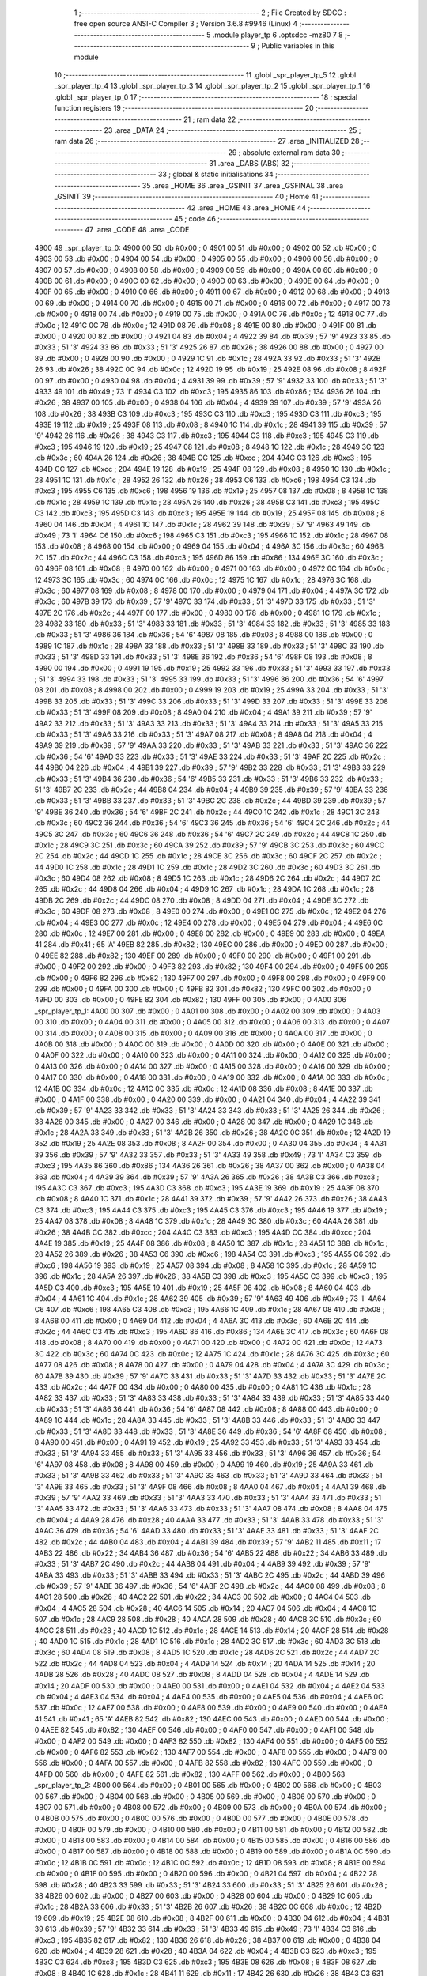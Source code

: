                               1 ;--------------------------------------------------------
                              2 ; File Created by SDCC : free open source ANSI-C Compiler
                              3 ; Version 3.6.8 #9946 (Linux)
                              4 ;--------------------------------------------------------
                              5 	.module player_tp
                              6 	.optsdcc -mz80
                              7 	
                              8 ;--------------------------------------------------------
                              9 ; Public variables in this module
                             10 ;--------------------------------------------------------
                             11 	.globl _spr_player_tp_5
                             12 	.globl _spr_player_tp_4
                             13 	.globl _spr_player_tp_3
                             14 	.globl _spr_player_tp_2
                             15 	.globl _spr_player_tp_1
                             16 	.globl _spr_player_tp_0
                             17 ;--------------------------------------------------------
                             18 ; special function registers
                             19 ;--------------------------------------------------------
                             20 ;--------------------------------------------------------
                             21 ; ram data
                             22 ;--------------------------------------------------------
                             23 	.area _DATA
                             24 ;--------------------------------------------------------
                             25 ; ram data
                             26 ;--------------------------------------------------------
                             27 	.area _INITIALIZED
                             28 ;--------------------------------------------------------
                             29 ; absolute external ram data
                             30 ;--------------------------------------------------------
                             31 	.area _DABS (ABS)
                             32 ;--------------------------------------------------------
                             33 ; global & static initialisations
                             34 ;--------------------------------------------------------
                             35 	.area _HOME
                             36 	.area _GSINIT
                             37 	.area _GSFINAL
                             38 	.area _GSINIT
                             39 ;--------------------------------------------------------
                             40 ; Home
                             41 ;--------------------------------------------------------
                             42 	.area _HOME
                             43 	.area _HOME
                             44 ;--------------------------------------------------------
                             45 ; code
                             46 ;--------------------------------------------------------
                             47 	.area _CODE
                             48 	.area _CODE
   4900                      49 _spr_player_tp_0:
   4900 00                   50 	.db #0x00	; 0
   4901 00                   51 	.db #0x00	; 0
   4902 00                   52 	.db #0x00	; 0
   4903 00                   53 	.db #0x00	; 0
   4904 00                   54 	.db #0x00	; 0
   4905 00                   55 	.db #0x00	; 0
   4906 00                   56 	.db #0x00	; 0
   4907 00                   57 	.db #0x00	; 0
   4908 00                   58 	.db #0x00	; 0
   4909 00                   59 	.db #0x00	; 0
   490A 00                   60 	.db #0x00	; 0
   490B 00                   61 	.db #0x00	; 0
   490C 00                   62 	.db #0x00	; 0
   490D 00                   63 	.db #0x00	; 0
   490E 00                   64 	.db #0x00	; 0
   490F 00                   65 	.db #0x00	; 0
   4910 00                   66 	.db #0x00	; 0
   4911 00                   67 	.db #0x00	; 0
   4912 00                   68 	.db #0x00	; 0
   4913 00                   69 	.db #0x00	; 0
   4914 00                   70 	.db #0x00	; 0
   4915 00                   71 	.db #0x00	; 0
   4916 00                   72 	.db #0x00	; 0
   4917 00                   73 	.db #0x00	; 0
   4918 00                   74 	.db #0x00	; 0
   4919 00                   75 	.db #0x00	; 0
   491A 0C                   76 	.db #0x0c	; 12
   491B 0C                   77 	.db #0x0c	; 12
   491C 0C                   78 	.db #0x0c	; 12
   491D 08                   79 	.db #0x08	; 8
   491E 00                   80 	.db #0x00	; 0
   491F 00                   81 	.db #0x00	; 0
   4920 00                   82 	.db #0x00	; 0
   4921 04                   83 	.db #0x04	; 4
   4922 39                   84 	.db #0x39	; 57	'9'
   4923 33                   85 	.db #0x33	; 51	'3'
   4924 33                   86 	.db #0x33	; 51	'3'
   4925 26                   87 	.db #0x26	; 38
   4926 00                   88 	.db #0x00	; 0
   4927 00                   89 	.db #0x00	; 0
   4928 00                   90 	.db #0x00	; 0
   4929 1C                   91 	.db #0x1c	; 28
   492A 33                   92 	.db #0x33	; 51	'3'
   492B 26                   93 	.db #0x26	; 38
   492C 0C                   94 	.db #0x0c	; 12
   492D 19                   95 	.db #0x19	; 25
   492E 08                   96 	.db #0x08	; 8
   492F 00                   97 	.db #0x00	; 0
   4930 04                   98 	.db #0x04	; 4
   4931 39                   99 	.db #0x39	; 57	'9'
   4932 33                  100 	.db #0x33	; 51	'3'
   4933 49                  101 	.db #0x49	; 73	'I'
   4934 C3                  102 	.db #0xc3	; 195
   4935 86                  103 	.db #0x86	; 134
   4936 26                  104 	.db #0x26	; 38
   4937 00                  105 	.db #0x00	; 0
   4938 04                  106 	.db #0x04	; 4
   4939 39                  107 	.db #0x39	; 57	'9'
   493A 26                  108 	.db #0x26	; 38
   493B C3                  109 	.db #0xc3	; 195
   493C C3                  110 	.db #0xc3	; 195
   493D C3                  111 	.db #0xc3	; 195
   493E 19                  112 	.db #0x19	; 25
   493F 08                  113 	.db #0x08	; 8
   4940 1C                  114 	.db #0x1c	; 28
   4941 39                  115 	.db #0x39	; 57	'9'
   4942 26                  116 	.db #0x26	; 38
   4943 C3                  117 	.db #0xc3	; 195
   4944 C3                  118 	.db #0xc3	; 195
   4945 C3                  119 	.db #0xc3	; 195
   4946 19                  120 	.db #0x19	; 25
   4947 08                  121 	.db #0x08	; 8
   4948 1C                  122 	.db #0x1c	; 28
   4949 3C                  123 	.db #0x3c	; 60
   494A 26                  124 	.db #0x26	; 38
   494B CC                  125 	.db #0xcc	; 204
   494C C3                  126 	.db #0xc3	; 195
   494D CC                  127 	.db #0xcc	; 204
   494E 19                  128 	.db #0x19	; 25
   494F 08                  129 	.db #0x08	; 8
   4950 1C                  130 	.db #0x1c	; 28
   4951 1C                  131 	.db #0x1c	; 28
   4952 26                  132 	.db #0x26	; 38
   4953 C6                  133 	.db #0xc6	; 198
   4954 C3                  134 	.db #0xc3	; 195
   4955 C6                  135 	.db #0xc6	; 198
   4956 19                  136 	.db #0x19	; 25
   4957 08                  137 	.db #0x08	; 8
   4958 1C                  138 	.db #0x1c	; 28
   4959 1C                  139 	.db #0x1c	; 28
   495A 26                  140 	.db #0x26	; 38
   495B C3                  141 	.db #0xc3	; 195
   495C C3                  142 	.db #0xc3	; 195
   495D C3                  143 	.db #0xc3	; 195
   495E 19                  144 	.db #0x19	; 25
   495F 08                  145 	.db #0x08	; 8
   4960 04                  146 	.db #0x04	; 4
   4961 1C                  147 	.db #0x1c	; 28
   4962 39                  148 	.db #0x39	; 57	'9'
   4963 49                  149 	.db #0x49	; 73	'I'
   4964 C6                  150 	.db #0xc6	; 198
   4965 C3                  151 	.db #0xc3	; 195
   4966 1C                  152 	.db #0x1c	; 28
   4967 08                  153 	.db #0x08	; 8
   4968 00                  154 	.db #0x00	; 0
   4969 04                  155 	.db #0x04	; 4
   496A 3C                  156 	.db #0x3c	; 60
   496B 2C                  157 	.db #0x2c	; 44
   496C C3                  158 	.db #0xc3	; 195
   496D 86                  159 	.db #0x86	; 134
   496E 3C                  160 	.db #0x3c	; 60
   496F 08                  161 	.db #0x08	; 8
   4970 00                  162 	.db #0x00	; 0
   4971 00                  163 	.db #0x00	; 0
   4972 0C                  164 	.db #0x0c	; 12
   4973 3C                  165 	.db #0x3c	; 60
   4974 0C                  166 	.db #0x0c	; 12
   4975 1C                  167 	.db #0x1c	; 28
   4976 3C                  168 	.db #0x3c	; 60
   4977 08                  169 	.db #0x08	; 8
   4978 00                  170 	.db #0x00	; 0
   4979 04                  171 	.db #0x04	; 4
   497A 3C                  172 	.db #0x3c	; 60
   497B 39                  173 	.db #0x39	; 57	'9'
   497C 33                  174 	.db #0x33	; 51	'3'
   497D 33                  175 	.db #0x33	; 51	'3'
   497E 2C                  176 	.db #0x2c	; 44
   497F 00                  177 	.db #0x00	; 0
   4980 00                  178 	.db #0x00	; 0
   4981 1C                  179 	.db #0x1c	; 28
   4982 33                  180 	.db #0x33	; 51	'3'
   4983 33                  181 	.db #0x33	; 51	'3'
   4984 33                  182 	.db #0x33	; 51	'3'
   4985 33                  183 	.db #0x33	; 51	'3'
   4986 36                  184 	.db #0x36	; 54	'6'
   4987 08                  185 	.db #0x08	; 8
   4988 00                  186 	.db #0x00	; 0
   4989 1C                  187 	.db #0x1c	; 28
   498A 33                  188 	.db #0x33	; 51	'3'
   498B 33                  189 	.db #0x33	; 51	'3'
   498C 33                  190 	.db #0x33	; 51	'3'
   498D 33                  191 	.db #0x33	; 51	'3'
   498E 36                  192 	.db #0x36	; 54	'6'
   498F 08                  193 	.db #0x08	; 8
   4990 00                  194 	.db #0x00	; 0
   4991 19                  195 	.db #0x19	; 25
   4992 33                  196 	.db #0x33	; 51	'3'
   4993 33                  197 	.db #0x33	; 51	'3'
   4994 33                  198 	.db #0x33	; 51	'3'
   4995 33                  199 	.db #0x33	; 51	'3'
   4996 36                  200 	.db #0x36	; 54	'6'
   4997 08                  201 	.db #0x08	; 8
   4998 00                  202 	.db #0x00	; 0
   4999 19                  203 	.db #0x19	; 25
   499A 33                  204 	.db #0x33	; 51	'3'
   499B 33                  205 	.db #0x33	; 51	'3'
   499C 33                  206 	.db #0x33	; 51	'3'
   499D 33                  207 	.db #0x33	; 51	'3'
   499E 33                  208 	.db #0x33	; 51	'3'
   499F 08                  209 	.db #0x08	; 8
   49A0 04                  210 	.db #0x04	; 4
   49A1 39                  211 	.db #0x39	; 57	'9'
   49A2 33                  212 	.db #0x33	; 51	'3'
   49A3 33                  213 	.db #0x33	; 51	'3'
   49A4 33                  214 	.db #0x33	; 51	'3'
   49A5 33                  215 	.db #0x33	; 51	'3'
   49A6 33                  216 	.db #0x33	; 51	'3'
   49A7 08                  217 	.db #0x08	; 8
   49A8 04                  218 	.db #0x04	; 4
   49A9 39                  219 	.db #0x39	; 57	'9'
   49AA 33                  220 	.db #0x33	; 51	'3'
   49AB 33                  221 	.db #0x33	; 51	'3'
   49AC 36                  222 	.db #0x36	; 54	'6'
   49AD 33                  223 	.db #0x33	; 51	'3'
   49AE 33                  224 	.db #0x33	; 51	'3'
   49AF 2C                  225 	.db #0x2c	; 44
   49B0 04                  226 	.db #0x04	; 4
   49B1 39                  227 	.db #0x39	; 57	'9'
   49B2 33                  228 	.db #0x33	; 51	'3'
   49B3 33                  229 	.db #0x33	; 51	'3'
   49B4 36                  230 	.db #0x36	; 54	'6'
   49B5 33                  231 	.db #0x33	; 51	'3'
   49B6 33                  232 	.db #0x33	; 51	'3'
   49B7 2C                  233 	.db #0x2c	; 44
   49B8 04                  234 	.db #0x04	; 4
   49B9 39                  235 	.db #0x39	; 57	'9'
   49BA 33                  236 	.db #0x33	; 51	'3'
   49BB 33                  237 	.db #0x33	; 51	'3'
   49BC 2C                  238 	.db #0x2c	; 44
   49BD 39                  239 	.db #0x39	; 57	'9'
   49BE 36                  240 	.db #0x36	; 54	'6'
   49BF 2C                  241 	.db #0x2c	; 44
   49C0 1C                  242 	.db #0x1c	; 28
   49C1 3C                  243 	.db #0x3c	; 60
   49C2 36                  244 	.db #0x36	; 54	'6'
   49C3 36                  245 	.db #0x36	; 54	'6'
   49C4 2C                  246 	.db #0x2c	; 44
   49C5 3C                  247 	.db #0x3c	; 60
   49C6 36                  248 	.db #0x36	; 54	'6'
   49C7 2C                  249 	.db #0x2c	; 44
   49C8 1C                  250 	.db #0x1c	; 28
   49C9 3C                  251 	.db #0x3c	; 60
   49CA 39                  252 	.db #0x39	; 57	'9'
   49CB 3C                  253 	.db #0x3c	; 60
   49CC 2C                  254 	.db #0x2c	; 44
   49CD 1C                  255 	.db #0x1c	; 28
   49CE 3C                  256 	.db #0x3c	; 60
   49CF 2C                  257 	.db #0x2c	; 44
   49D0 1C                  258 	.db #0x1c	; 28
   49D1 1C                  259 	.db #0x1c	; 28
   49D2 3C                  260 	.db #0x3c	; 60
   49D3 3C                  261 	.db #0x3c	; 60
   49D4 08                  262 	.db #0x08	; 8
   49D5 1C                  263 	.db #0x1c	; 28
   49D6 2C                  264 	.db #0x2c	; 44
   49D7 2C                  265 	.db #0x2c	; 44
   49D8 04                  266 	.db #0x04	; 4
   49D9 1C                  267 	.db #0x1c	; 28
   49DA 1C                  268 	.db #0x1c	; 28
   49DB 2C                  269 	.db #0x2c	; 44
   49DC 08                  270 	.db #0x08	; 8
   49DD 04                  271 	.db #0x04	; 4
   49DE 3C                  272 	.db #0x3c	; 60
   49DF 08                  273 	.db #0x08	; 8
   49E0 00                  274 	.db #0x00	; 0
   49E1 0C                  275 	.db #0x0c	; 12
   49E2 04                  276 	.db #0x04	; 4
   49E3 0C                  277 	.db #0x0c	; 12
   49E4 00                  278 	.db #0x00	; 0
   49E5 04                  279 	.db #0x04	; 4
   49E6 0C                  280 	.db #0x0c	; 12
   49E7 00                  281 	.db #0x00	; 0
   49E8 00                  282 	.db #0x00	; 0
   49E9 00                  283 	.db #0x00	; 0
   49EA 41                  284 	.db #0x41	; 65	'A'
   49EB 82                  285 	.db #0x82	; 130
   49EC 00                  286 	.db #0x00	; 0
   49ED 00                  287 	.db #0x00	; 0
   49EE 82                  288 	.db #0x82	; 130
   49EF 00                  289 	.db #0x00	; 0
   49F0 00                  290 	.db #0x00	; 0
   49F1 00                  291 	.db #0x00	; 0
   49F2 00                  292 	.db #0x00	; 0
   49F3 82                  293 	.db #0x82	; 130
   49F4 00                  294 	.db #0x00	; 0
   49F5 00                  295 	.db #0x00	; 0
   49F6 82                  296 	.db #0x82	; 130
   49F7 00                  297 	.db #0x00	; 0
   49F8 00                  298 	.db #0x00	; 0
   49F9 00                  299 	.db #0x00	; 0
   49FA 00                  300 	.db #0x00	; 0
   49FB 82                  301 	.db #0x82	; 130
   49FC 00                  302 	.db #0x00	; 0
   49FD 00                  303 	.db #0x00	; 0
   49FE 82                  304 	.db #0x82	; 130
   49FF 00                  305 	.db #0x00	; 0
   4A00                     306 _spr_player_tp_1:
   4A00 00                  307 	.db #0x00	; 0
   4A01 00                  308 	.db #0x00	; 0
   4A02 00                  309 	.db #0x00	; 0
   4A03 00                  310 	.db #0x00	; 0
   4A04 00                  311 	.db #0x00	; 0
   4A05 00                  312 	.db #0x00	; 0
   4A06 00                  313 	.db #0x00	; 0
   4A07 00                  314 	.db #0x00	; 0
   4A08 00                  315 	.db #0x00	; 0
   4A09 00                  316 	.db #0x00	; 0
   4A0A 00                  317 	.db #0x00	; 0
   4A0B 00                  318 	.db #0x00	; 0
   4A0C 00                  319 	.db #0x00	; 0
   4A0D 00                  320 	.db #0x00	; 0
   4A0E 00                  321 	.db #0x00	; 0
   4A0F 00                  322 	.db #0x00	; 0
   4A10 00                  323 	.db #0x00	; 0
   4A11 00                  324 	.db #0x00	; 0
   4A12 00                  325 	.db #0x00	; 0
   4A13 00                  326 	.db #0x00	; 0
   4A14 00                  327 	.db #0x00	; 0
   4A15 00                  328 	.db #0x00	; 0
   4A16 00                  329 	.db #0x00	; 0
   4A17 00                  330 	.db #0x00	; 0
   4A18 00                  331 	.db #0x00	; 0
   4A19 00                  332 	.db #0x00	; 0
   4A1A 0C                  333 	.db #0x0c	; 12
   4A1B 0C                  334 	.db #0x0c	; 12
   4A1C 0C                  335 	.db #0x0c	; 12
   4A1D 08                  336 	.db #0x08	; 8
   4A1E 00                  337 	.db #0x00	; 0
   4A1F 00                  338 	.db #0x00	; 0
   4A20 00                  339 	.db #0x00	; 0
   4A21 04                  340 	.db #0x04	; 4
   4A22 39                  341 	.db #0x39	; 57	'9'
   4A23 33                  342 	.db #0x33	; 51	'3'
   4A24 33                  343 	.db #0x33	; 51	'3'
   4A25 26                  344 	.db #0x26	; 38
   4A26 00                  345 	.db #0x00	; 0
   4A27 00                  346 	.db #0x00	; 0
   4A28 00                  347 	.db #0x00	; 0
   4A29 1C                  348 	.db #0x1c	; 28
   4A2A 33                  349 	.db #0x33	; 51	'3'
   4A2B 26                  350 	.db #0x26	; 38
   4A2C 0C                  351 	.db #0x0c	; 12
   4A2D 19                  352 	.db #0x19	; 25
   4A2E 08                  353 	.db #0x08	; 8
   4A2F 00                  354 	.db #0x00	; 0
   4A30 04                  355 	.db #0x04	; 4
   4A31 39                  356 	.db #0x39	; 57	'9'
   4A32 33                  357 	.db #0x33	; 51	'3'
   4A33 49                  358 	.db #0x49	; 73	'I'
   4A34 C3                  359 	.db #0xc3	; 195
   4A35 86                  360 	.db #0x86	; 134
   4A36 26                  361 	.db #0x26	; 38
   4A37 00                  362 	.db #0x00	; 0
   4A38 04                  363 	.db #0x04	; 4
   4A39 39                  364 	.db #0x39	; 57	'9'
   4A3A 26                  365 	.db #0x26	; 38
   4A3B C3                  366 	.db #0xc3	; 195
   4A3C C3                  367 	.db #0xc3	; 195
   4A3D C3                  368 	.db #0xc3	; 195
   4A3E 19                  369 	.db #0x19	; 25
   4A3F 08                  370 	.db #0x08	; 8
   4A40 1C                  371 	.db #0x1c	; 28
   4A41 39                  372 	.db #0x39	; 57	'9'
   4A42 26                  373 	.db #0x26	; 38
   4A43 C3                  374 	.db #0xc3	; 195
   4A44 C3                  375 	.db #0xc3	; 195
   4A45 C3                  376 	.db #0xc3	; 195
   4A46 19                  377 	.db #0x19	; 25
   4A47 08                  378 	.db #0x08	; 8
   4A48 1C                  379 	.db #0x1c	; 28
   4A49 3C                  380 	.db #0x3c	; 60
   4A4A 26                  381 	.db #0x26	; 38
   4A4B CC                  382 	.db #0xcc	; 204
   4A4C C3                  383 	.db #0xc3	; 195
   4A4D CC                  384 	.db #0xcc	; 204
   4A4E 19                  385 	.db #0x19	; 25
   4A4F 08                  386 	.db #0x08	; 8
   4A50 1C                  387 	.db #0x1c	; 28
   4A51 1C                  388 	.db #0x1c	; 28
   4A52 26                  389 	.db #0x26	; 38
   4A53 C6                  390 	.db #0xc6	; 198
   4A54 C3                  391 	.db #0xc3	; 195
   4A55 C6                  392 	.db #0xc6	; 198
   4A56 19                  393 	.db #0x19	; 25
   4A57 08                  394 	.db #0x08	; 8
   4A58 1C                  395 	.db #0x1c	; 28
   4A59 1C                  396 	.db #0x1c	; 28
   4A5A 26                  397 	.db #0x26	; 38
   4A5B C3                  398 	.db #0xc3	; 195
   4A5C C3                  399 	.db #0xc3	; 195
   4A5D C3                  400 	.db #0xc3	; 195
   4A5E 19                  401 	.db #0x19	; 25
   4A5F 08                  402 	.db #0x08	; 8
   4A60 04                  403 	.db #0x04	; 4
   4A61 1C                  404 	.db #0x1c	; 28
   4A62 39                  405 	.db #0x39	; 57	'9'
   4A63 49                  406 	.db #0x49	; 73	'I'
   4A64 C6                  407 	.db #0xc6	; 198
   4A65 C3                  408 	.db #0xc3	; 195
   4A66 1C                  409 	.db #0x1c	; 28
   4A67 08                  410 	.db #0x08	; 8
   4A68 00                  411 	.db #0x00	; 0
   4A69 04                  412 	.db #0x04	; 4
   4A6A 3C                  413 	.db #0x3c	; 60
   4A6B 2C                  414 	.db #0x2c	; 44
   4A6C C3                  415 	.db #0xc3	; 195
   4A6D 86                  416 	.db #0x86	; 134
   4A6E 3C                  417 	.db #0x3c	; 60
   4A6F 08                  418 	.db #0x08	; 8
   4A70 00                  419 	.db #0x00	; 0
   4A71 00                  420 	.db #0x00	; 0
   4A72 0C                  421 	.db #0x0c	; 12
   4A73 3C                  422 	.db #0x3c	; 60
   4A74 0C                  423 	.db #0x0c	; 12
   4A75 1C                  424 	.db #0x1c	; 28
   4A76 3C                  425 	.db #0x3c	; 60
   4A77 08                  426 	.db #0x08	; 8
   4A78 00                  427 	.db #0x00	; 0
   4A79 04                  428 	.db #0x04	; 4
   4A7A 3C                  429 	.db #0x3c	; 60
   4A7B 39                  430 	.db #0x39	; 57	'9'
   4A7C 33                  431 	.db #0x33	; 51	'3'
   4A7D 33                  432 	.db #0x33	; 51	'3'
   4A7E 2C                  433 	.db #0x2c	; 44
   4A7F 00                  434 	.db #0x00	; 0
   4A80 00                  435 	.db #0x00	; 0
   4A81 1C                  436 	.db #0x1c	; 28
   4A82 33                  437 	.db #0x33	; 51	'3'
   4A83 33                  438 	.db #0x33	; 51	'3'
   4A84 33                  439 	.db #0x33	; 51	'3'
   4A85 33                  440 	.db #0x33	; 51	'3'
   4A86 36                  441 	.db #0x36	; 54	'6'
   4A87 08                  442 	.db #0x08	; 8
   4A88 00                  443 	.db #0x00	; 0
   4A89 1C                  444 	.db #0x1c	; 28
   4A8A 33                  445 	.db #0x33	; 51	'3'
   4A8B 33                  446 	.db #0x33	; 51	'3'
   4A8C 33                  447 	.db #0x33	; 51	'3'
   4A8D 33                  448 	.db #0x33	; 51	'3'
   4A8E 36                  449 	.db #0x36	; 54	'6'
   4A8F 08                  450 	.db #0x08	; 8
   4A90 00                  451 	.db #0x00	; 0
   4A91 19                  452 	.db #0x19	; 25
   4A92 33                  453 	.db #0x33	; 51	'3'
   4A93 33                  454 	.db #0x33	; 51	'3'
   4A94 33                  455 	.db #0x33	; 51	'3'
   4A95 33                  456 	.db #0x33	; 51	'3'
   4A96 36                  457 	.db #0x36	; 54	'6'
   4A97 08                  458 	.db #0x08	; 8
   4A98 00                  459 	.db #0x00	; 0
   4A99 19                  460 	.db #0x19	; 25
   4A9A 33                  461 	.db #0x33	; 51	'3'
   4A9B 33                  462 	.db #0x33	; 51	'3'
   4A9C 33                  463 	.db #0x33	; 51	'3'
   4A9D 33                  464 	.db #0x33	; 51	'3'
   4A9E 33                  465 	.db #0x33	; 51	'3'
   4A9F 08                  466 	.db #0x08	; 8
   4AA0 04                  467 	.db #0x04	; 4
   4AA1 39                  468 	.db #0x39	; 57	'9'
   4AA2 33                  469 	.db #0x33	; 51	'3'
   4AA3 33                  470 	.db #0x33	; 51	'3'
   4AA4 33                  471 	.db #0x33	; 51	'3'
   4AA5 33                  472 	.db #0x33	; 51	'3'
   4AA6 33                  473 	.db #0x33	; 51	'3'
   4AA7 08                  474 	.db #0x08	; 8
   4AA8 04                  475 	.db #0x04	; 4
   4AA9 28                  476 	.db #0x28	; 40
   4AAA 33                  477 	.db #0x33	; 51	'3'
   4AAB 33                  478 	.db #0x33	; 51	'3'
   4AAC 36                  479 	.db #0x36	; 54	'6'
   4AAD 33                  480 	.db #0x33	; 51	'3'
   4AAE 33                  481 	.db #0x33	; 51	'3'
   4AAF 2C                  482 	.db #0x2c	; 44
   4AB0 04                  483 	.db #0x04	; 4
   4AB1 39                  484 	.db #0x39	; 57	'9'
   4AB2 11                  485 	.db #0x11	; 17
   4AB3 22                  486 	.db #0x22	; 34
   4AB4 36                  487 	.db #0x36	; 54	'6'
   4AB5 22                  488 	.db #0x22	; 34
   4AB6 33                  489 	.db #0x33	; 51	'3'
   4AB7 2C                  490 	.db #0x2c	; 44
   4AB8 04                  491 	.db #0x04	; 4
   4AB9 39                  492 	.db #0x39	; 57	'9'
   4ABA 33                  493 	.db #0x33	; 51	'3'
   4ABB 33                  494 	.db #0x33	; 51	'3'
   4ABC 2C                  495 	.db #0x2c	; 44
   4ABD 39                  496 	.db #0x39	; 57	'9'
   4ABE 36                  497 	.db #0x36	; 54	'6'
   4ABF 2C                  498 	.db #0x2c	; 44
   4AC0 08                  499 	.db #0x08	; 8
   4AC1 28                  500 	.db #0x28	; 40
   4AC2 22                  501 	.db #0x22	; 34
   4AC3 00                  502 	.db #0x00	; 0
   4AC4 04                  503 	.db #0x04	; 4
   4AC5 28                  504 	.db #0x28	; 40
   4AC6 14                  505 	.db #0x14	; 20
   4AC7 04                  506 	.db #0x04	; 4
   4AC8 1C                  507 	.db #0x1c	; 28
   4AC9 28                  508 	.db #0x28	; 40
   4ACA 28                  509 	.db #0x28	; 40
   4ACB 3C                  510 	.db #0x3c	; 60
   4ACC 28                  511 	.db #0x28	; 40
   4ACD 1C                  512 	.db #0x1c	; 28
   4ACE 14                  513 	.db #0x14	; 20
   4ACF 28                  514 	.db #0x28	; 40
   4AD0 1C                  515 	.db #0x1c	; 28
   4AD1 1C                  516 	.db #0x1c	; 28
   4AD2 3C                  517 	.db #0x3c	; 60
   4AD3 3C                  518 	.db #0x3c	; 60
   4AD4 08                  519 	.db #0x08	; 8
   4AD5 1C                  520 	.db #0x1c	; 28
   4AD6 2C                  521 	.db #0x2c	; 44
   4AD7 2C                  522 	.db #0x2c	; 44
   4AD8 04                  523 	.db #0x04	; 4
   4AD9 14                  524 	.db #0x14	; 20
   4ADA 14                  525 	.db #0x14	; 20
   4ADB 28                  526 	.db #0x28	; 40
   4ADC 08                  527 	.db #0x08	; 8
   4ADD 04                  528 	.db #0x04	; 4
   4ADE 14                  529 	.db #0x14	; 20
   4ADF 00                  530 	.db #0x00	; 0
   4AE0 00                  531 	.db #0x00	; 0
   4AE1 04                  532 	.db #0x04	; 4
   4AE2 04                  533 	.db #0x04	; 4
   4AE3 04                  534 	.db #0x04	; 4
   4AE4 00                  535 	.db #0x00	; 0
   4AE5 04                  536 	.db #0x04	; 4
   4AE6 0C                  537 	.db #0x0c	; 12
   4AE7 00                  538 	.db #0x00	; 0
   4AE8 00                  539 	.db #0x00	; 0
   4AE9 00                  540 	.db #0x00	; 0
   4AEA 41                  541 	.db #0x41	; 65	'A'
   4AEB 82                  542 	.db #0x82	; 130
   4AEC 00                  543 	.db #0x00	; 0
   4AED 00                  544 	.db #0x00	; 0
   4AEE 82                  545 	.db #0x82	; 130
   4AEF 00                  546 	.db #0x00	; 0
   4AF0 00                  547 	.db #0x00	; 0
   4AF1 00                  548 	.db #0x00	; 0
   4AF2 00                  549 	.db #0x00	; 0
   4AF3 82                  550 	.db #0x82	; 130
   4AF4 00                  551 	.db #0x00	; 0
   4AF5 00                  552 	.db #0x00	; 0
   4AF6 82                  553 	.db #0x82	; 130
   4AF7 00                  554 	.db #0x00	; 0
   4AF8 00                  555 	.db #0x00	; 0
   4AF9 00                  556 	.db #0x00	; 0
   4AFA 00                  557 	.db #0x00	; 0
   4AFB 82                  558 	.db #0x82	; 130
   4AFC 00                  559 	.db #0x00	; 0
   4AFD 00                  560 	.db #0x00	; 0
   4AFE 82                  561 	.db #0x82	; 130
   4AFF 00                  562 	.db #0x00	; 0
   4B00                     563 _spr_player_tp_2:
   4B00 00                  564 	.db #0x00	; 0
   4B01 00                  565 	.db #0x00	; 0
   4B02 00                  566 	.db #0x00	; 0
   4B03 00                  567 	.db #0x00	; 0
   4B04 00                  568 	.db #0x00	; 0
   4B05 00                  569 	.db #0x00	; 0
   4B06 00                  570 	.db #0x00	; 0
   4B07 00                  571 	.db #0x00	; 0
   4B08 00                  572 	.db #0x00	; 0
   4B09 00                  573 	.db #0x00	; 0
   4B0A 00                  574 	.db #0x00	; 0
   4B0B 00                  575 	.db #0x00	; 0
   4B0C 00                  576 	.db #0x00	; 0
   4B0D 00                  577 	.db #0x00	; 0
   4B0E 00                  578 	.db #0x00	; 0
   4B0F 00                  579 	.db #0x00	; 0
   4B10 00                  580 	.db #0x00	; 0
   4B11 00                  581 	.db #0x00	; 0
   4B12 00                  582 	.db #0x00	; 0
   4B13 00                  583 	.db #0x00	; 0
   4B14 00                  584 	.db #0x00	; 0
   4B15 00                  585 	.db #0x00	; 0
   4B16 00                  586 	.db #0x00	; 0
   4B17 00                  587 	.db #0x00	; 0
   4B18 00                  588 	.db #0x00	; 0
   4B19 00                  589 	.db #0x00	; 0
   4B1A 0C                  590 	.db #0x0c	; 12
   4B1B 0C                  591 	.db #0x0c	; 12
   4B1C 0C                  592 	.db #0x0c	; 12
   4B1D 08                  593 	.db #0x08	; 8
   4B1E 00                  594 	.db #0x00	; 0
   4B1F 00                  595 	.db #0x00	; 0
   4B20 00                  596 	.db #0x00	; 0
   4B21 04                  597 	.db #0x04	; 4
   4B22 28                  598 	.db #0x28	; 40
   4B23 33                  599 	.db #0x33	; 51	'3'
   4B24 33                  600 	.db #0x33	; 51	'3'
   4B25 26                  601 	.db #0x26	; 38
   4B26 00                  602 	.db #0x00	; 0
   4B27 00                  603 	.db #0x00	; 0
   4B28 00                  604 	.db #0x00	; 0
   4B29 1C                  605 	.db #0x1c	; 28
   4B2A 33                  606 	.db #0x33	; 51	'3'
   4B2B 26                  607 	.db #0x26	; 38
   4B2C 0C                  608 	.db #0x0c	; 12
   4B2D 19                  609 	.db #0x19	; 25
   4B2E 08                  610 	.db #0x08	; 8
   4B2F 00                  611 	.db #0x00	; 0
   4B30 04                  612 	.db #0x04	; 4
   4B31 39                  613 	.db #0x39	; 57	'9'
   4B32 33                  614 	.db #0x33	; 51	'3'
   4B33 49                  615 	.db #0x49	; 73	'I'
   4B34 C3                  616 	.db #0xc3	; 195
   4B35 82                  617 	.db #0x82	; 130
   4B36 26                  618 	.db #0x26	; 38
   4B37 00                  619 	.db #0x00	; 0
   4B38 04                  620 	.db #0x04	; 4
   4B39 28                  621 	.db #0x28	; 40
   4B3A 04                  622 	.db #0x04	; 4
   4B3B C3                  623 	.db #0xc3	; 195
   4B3C C3                  624 	.db #0xc3	; 195
   4B3D C3                  625 	.db #0xc3	; 195
   4B3E 08                  626 	.db #0x08	; 8
   4B3F 08                  627 	.db #0x08	; 8
   4B40 1C                  628 	.db #0x1c	; 28
   4B41 11                  629 	.db #0x11	; 17
   4B42 26                  630 	.db #0x26	; 38
   4B43 C3                  631 	.db #0xc3	; 195
   4B44 C3                  632 	.db #0xc3	; 195
   4B45 C3                  633 	.db #0xc3	; 195
   4B46 19                  634 	.db #0x19	; 25
   4B47 08                  635 	.db #0x08	; 8
   4B48 08                  636 	.db #0x08	; 8
   4B49 00                  637 	.db #0x00	; 0
   4B4A 26                  638 	.db #0x26	; 38
   4B4B CC                  639 	.db #0xcc	; 204
   4B4C C3                  640 	.db #0xc3	; 195
   4B4D CC                  641 	.db #0xcc	; 204
   4B4E 19                  642 	.db #0x19	; 25
   4B4F 08                  643 	.db #0x08	; 8
   4B50 08                  644 	.db #0x08	; 8
   4B51 08                  645 	.db #0x08	; 8
   4B52 04                  646 	.db #0x04	; 4
   4B53 C6                  647 	.db #0xc6	; 198
   4B54 C3                  648 	.db #0xc3	; 195
   4B55 C6                  649 	.db #0xc6	; 198
   4B56 19                  650 	.db #0x19	; 25
   4B57 08                  651 	.db #0x08	; 8
   4B58 14                  652 	.db #0x14	; 20
   4B59 1C                  653 	.db #0x1c	; 28
   4B5A 04                  654 	.db #0x04	; 4
   4B5B C3                  655 	.db #0xc3	; 195
   4B5C C3                  656 	.db #0xc3	; 195
   4B5D C3                  657 	.db #0xc3	; 195
   4B5E 08                  658 	.db #0x08	; 8
   4B5F 08                  659 	.db #0x08	; 8
   4B60 04                  660 	.db #0x04	; 4
   4B61 1C                  661 	.db #0x1c	; 28
   4B62 39                  662 	.db #0x39	; 57	'9'
   4B63 49                  663 	.db #0x49	; 73	'I'
   4B64 C6                  664 	.db #0xc6	; 198
   4B65 C3                  665 	.db #0xc3	; 195
   4B66 08                  666 	.db #0x08	; 8
   4B67 08                  667 	.db #0x08	; 8
   4B68 00                  668 	.db #0x00	; 0
   4B69 04                  669 	.db #0x04	; 4
   4B6A 3C                  670 	.db #0x3c	; 60
   4B6B 2C                  671 	.db #0x2c	; 44
   4B6C C3                  672 	.db #0xc3	; 195
   4B6D 86                  673 	.db #0x86	; 134
   4B6E 3C                  674 	.db #0x3c	; 60
   4B6F 08                  675 	.db #0x08	; 8
   4B70 00                  676 	.db #0x00	; 0
   4B71 00                  677 	.db #0x00	; 0
   4B72 0C                  678 	.db #0x0c	; 12
   4B73 3C                  679 	.db #0x3c	; 60
   4B74 0C                  680 	.db #0x0c	; 12
   4B75 1C                  681 	.db #0x1c	; 28
   4B76 3C                  682 	.db #0x3c	; 60
   4B77 08                  683 	.db #0x08	; 8
   4B78 00                  684 	.db #0x00	; 0
   4B79 04                  685 	.db #0x04	; 4
   4B7A 3C                  686 	.db #0x3c	; 60
   4B7B 28                  687 	.db #0x28	; 40
   4B7C 33                  688 	.db #0x33	; 51	'3'
   4B7D 22                  689 	.db #0x22	; 34
   4B7E 04                  690 	.db #0x04	; 4
   4B7F 00                  691 	.db #0x00	; 0
   4B80 00                  692 	.db #0x00	; 0
   4B81 1C                  693 	.db #0x1c	; 28
   4B82 00                  694 	.db #0x00	; 0
   4B83 33                  695 	.db #0x33	; 51	'3'
   4B84 11                  696 	.db #0x11	; 17
   4B85 22                  697 	.db #0x22	; 34
   4B86 36                  698 	.db #0x36	; 54	'6'
   4B87 08                  699 	.db #0x08	; 8
   4B88 00                  700 	.db #0x00	; 0
   4B89 1C                  701 	.db #0x1c	; 28
   4B8A 22                  702 	.db #0x22	; 34
   4B8B 22                  703 	.db #0x22	; 34
   4B8C 22                  704 	.db #0x22	; 34
   4B8D 22                  705 	.db #0x22	; 34
   4B8E 14                  706 	.db #0x14	; 20
   4B8F 08                  707 	.db #0x08	; 8
   4B90 00                  708 	.db #0x00	; 0
   4B91 19                  709 	.db #0x19	; 25
   4B92 33                  710 	.db #0x33	; 51	'3'
   4B93 00                  711 	.db #0x00	; 0
   4B94 22                  712 	.db #0x22	; 34
   4B95 11                  713 	.db #0x11	; 17
   4B96 00                  714 	.db #0x00	; 0
   4B97 08                  715 	.db #0x08	; 8
   4B98 00                  716 	.db #0x00	; 0
   4B99 19                  717 	.db #0x19	; 25
   4B9A 11                  718 	.db #0x11	; 17
   4B9B 11                  719 	.db #0x11	; 17
   4B9C 33                  720 	.db #0x33	; 51	'3'
   4B9D 11                  721 	.db #0x11	; 17
   4B9E 22                  722 	.db #0x22	; 34
   4B9F 08                  723 	.db #0x08	; 8
   4BA0 04                  724 	.db #0x04	; 4
   4BA1 39                  725 	.db #0x39	; 57	'9'
   4BA2 11                  726 	.db #0x11	; 17
   4BA3 11                  727 	.db #0x11	; 17
   4BA4 33                  728 	.db #0x33	; 51	'3'
   4BA5 33                  729 	.db #0x33	; 51	'3'
   4BA6 11                  730 	.db #0x11	; 17
   4BA7 08                  731 	.db #0x08	; 8
   4BA8 04                  732 	.db #0x04	; 4
   4BA9 00                  733 	.db #0x00	; 0
   4BAA 22                  734 	.db #0x22	; 34
   4BAB 11                  735 	.db #0x11	; 17
   4BAC 14                  736 	.db #0x14	; 20
   4BAD 22                  737 	.db #0x22	; 34
   4BAE 33                  738 	.db #0x33	; 51	'3'
   4BAF 2C                  739 	.db #0x2c	; 44
   4BB0 00                  740 	.db #0x00	; 0
   4BB1 11                  741 	.db #0x11	; 17
   4BB2 00                  742 	.db #0x00	; 0
   4BB3 22                  743 	.db #0x22	; 34
   4BB4 22                  744 	.db #0x22	; 34
   4BB5 22                  745 	.db #0x22	; 34
   4BB6 11                  746 	.db #0x11	; 17
   4BB7 04                  747 	.db #0x04	; 4
   4BB8 00                  748 	.db #0x00	; 0
   4BB9 39                  749 	.db #0x39	; 57	'9'
   4BBA 22                  750 	.db #0x22	; 34
   4BBB 33                  751 	.db #0x33	; 51	'3'
   4BBC 2C                  752 	.db #0x2c	; 44
   4BBD 39                  753 	.db #0x39	; 57	'9'
   4BBE 36                  754 	.db #0x36	; 54	'6'
   4BBF 2C                  755 	.db #0x2c	; 44
   4BC0 08                  756 	.db #0x08	; 8
   4BC1 28                  757 	.db #0x28	; 40
   4BC2 22                  758 	.db #0x22	; 34
   4BC3 00                  759 	.db #0x00	; 0
   4BC4 04                  760 	.db #0x04	; 4
   4BC5 28                  761 	.db #0x28	; 40
   4BC6 14                  762 	.db #0x14	; 20
   4BC7 04                  763 	.db #0x04	; 4
   4BC8 1C                  764 	.db #0x1c	; 28
   4BC9 28                  765 	.db #0x28	; 40
   4BCA 28                  766 	.db #0x28	; 40
   4BCB 3C                  767 	.db #0x3c	; 60
   4BCC 28                  768 	.db #0x28	; 40
   4BCD 1C                  769 	.db #0x1c	; 28
   4BCE 14                  770 	.db #0x14	; 20
   4BCF 28                  771 	.db #0x28	; 40
   4BD0 08                  772 	.db #0x08	; 8
   4BD1 1C                  773 	.db #0x1c	; 28
   4BD2 3C                  774 	.db #0x3c	; 60
   4BD3 3C                  775 	.db #0x3c	; 60
   4BD4 08                  776 	.db #0x08	; 8
   4BD5 1C                  777 	.db #0x1c	; 28
   4BD6 2C                  778 	.db #0x2c	; 44
   4BD7 2C                  779 	.db #0x2c	; 44
   4BD8 04                  780 	.db #0x04	; 4
   4BD9 14                  781 	.db #0x14	; 20
   4BDA 14                  782 	.db #0x14	; 20
   4BDB 28                  783 	.db #0x28	; 40
   4BDC 08                  784 	.db #0x08	; 8
   4BDD 04                  785 	.db #0x04	; 4
   4BDE 14                  786 	.db #0x14	; 20
   4BDF 00                  787 	.db #0x00	; 0
   4BE0 00                  788 	.db #0x00	; 0
   4BE1 04                  789 	.db #0x04	; 4
   4BE2 00                  790 	.db #0x00	; 0
   4BE3 04                  791 	.db #0x04	; 4
   4BE4 00                  792 	.db #0x00	; 0
   4BE5 04                  793 	.db #0x04	; 4
   4BE6 0C                  794 	.db #0x0c	; 12
   4BE7 00                  795 	.db #0x00	; 0
   4BE8 00                  796 	.db #0x00	; 0
   4BE9 00                  797 	.db #0x00	; 0
   4BEA 00                  798 	.db #0x00	; 0
   4BEB 00                  799 	.db #0x00	; 0
   4BEC 00                  800 	.db #0x00	; 0
   4BED 00                  801 	.db #0x00	; 0
   4BEE 00                  802 	.db #0x00	; 0
   4BEF 00                  803 	.db #0x00	; 0
   4BF0 00                  804 	.db #0x00	; 0
   4BF1 00                  805 	.db #0x00	; 0
   4BF2 00                  806 	.db #0x00	; 0
   4BF3 00                  807 	.db #0x00	; 0
   4BF4 00                  808 	.db #0x00	; 0
   4BF5 00                  809 	.db #0x00	; 0
   4BF6 00                  810 	.db #0x00	; 0
   4BF7 00                  811 	.db #0x00	; 0
   4BF8 00                  812 	.db #0x00	; 0
   4BF9 00                  813 	.db #0x00	; 0
   4BFA 00                  814 	.db #0x00	; 0
   4BFB 00                  815 	.db #0x00	; 0
   4BFC 00                  816 	.db #0x00	; 0
   4BFD 00                  817 	.db #0x00	; 0
   4BFE 00                  818 	.db #0x00	; 0
   4BFF 00                  819 	.db #0x00	; 0
   4C00                     820 _spr_player_tp_3:
   4C00 00                  821 	.db #0x00	; 0
   4C01 00                  822 	.db #0x00	; 0
   4C02 00                  823 	.db #0x00	; 0
   4C03 00                  824 	.db #0x00	; 0
   4C04 00                  825 	.db #0x00	; 0
   4C05 00                  826 	.db #0x00	; 0
   4C06 00                  827 	.db #0x00	; 0
   4C07 00                  828 	.db #0x00	; 0
   4C08 00                  829 	.db #0x00	; 0
   4C09 00                  830 	.db #0x00	; 0
   4C0A 00                  831 	.db #0x00	; 0
   4C0B 00                  832 	.db #0x00	; 0
   4C0C 00                  833 	.db #0x00	; 0
   4C0D 00                  834 	.db #0x00	; 0
   4C0E 00                  835 	.db #0x00	; 0
   4C0F 00                  836 	.db #0x00	; 0
   4C10 00                  837 	.db #0x00	; 0
   4C11 00                  838 	.db #0x00	; 0
   4C12 00                  839 	.db #0x00	; 0
   4C13 00                  840 	.db #0x00	; 0
   4C14 00                  841 	.db #0x00	; 0
   4C15 00                  842 	.db #0x00	; 0
   4C16 00                  843 	.db #0x00	; 0
   4C17 00                  844 	.db #0x00	; 0
   4C18 00                  845 	.db #0x00	; 0
   4C19 00                  846 	.db #0x00	; 0
   4C1A 04                  847 	.db #0x04	; 4
   4C1B 04                  848 	.db #0x04	; 4
   4C1C 08                  849 	.db #0x08	; 8
   4C1D 00                  850 	.db #0x00	; 0
   4C1E 00                  851 	.db #0x00	; 0
   4C1F 00                  852 	.db #0x00	; 0
   4C20 00                  853 	.db #0x00	; 0
   4C21 00                  854 	.db #0x00	; 0
   4C22 00                  855 	.db #0x00	; 0
   4C23 11                  856 	.db #0x11	; 17
   4C24 22                  857 	.db #0x22	; 34
   4C25 00                  858 	.db #0x00	; 0
   4C26 00                  859 	.db #0x00	; 0
   4C27 00                  860 	.db #0x00	; 0
   4C28 00                  861 	.db #0x00	; 0
   4C29 00                  862 	.db #0x00	; 0
   4C2A 00                  863 	.db #0x00	; 0
   4C2B 04                  864 	.db #0x04	; 4
   4C2C 08                  865 	.db #0x08	; 8
   4C2D 00                  866 	.db #0x00	; 0
   4C2E 00                  867 	.db #0x00	; 0
   4C2F 00                  868 	.db #0x00	; 0
   4C30 00                  869 	.db #0x00	; 0
   4C31 00                  870 	.db #0x00	; 0
   4C32 11                  871 	.db #0x11	; 17
   4C33 00                  872 	.db #0x00	; 0
   4C34 82                  873 	.db #0x82	; 130
   4C35 00                  874 	.db #0x00	; 0
   4C36 00                  875 	.db #0x00	; 0
   4C37 00                  876 	.db #0x00	; 0
   4C38 00                  877 	.db #0x00	; 0
   4C39 00                  878 	.db #0x00	; 0
   4C3A 04                  879 	.db #0x04	; 4
   4C3B 41                  880 	.db #0x41	; 65	'A'
   4C3C 82                  881 	.db #0x82	; 130
   4C3D C3                  882 	.db #0xc3	; 195
   4C3E 00                  883 	.db #0x00	; 0
   4C3F 00                  884 	.db #0x00	; 0
   4C40 00                  885 	.db #0x00	; 0
   4C41 11                  886 	.db #0x11	; 17
   4C42 22                  887 	.db #0x22	; 34
   4C43 C3                  888 	.db #0xc3	; 195
   4C44 C3                  889 	.db #0xc3	; 195
   4C45 C3                  890 	.db #0xc3	; 195
   4C46 08                  891 	.db #0x08	; 8
   4C47 00                  892 	.db #0x00	; 0
   4C48 00                  893 	.db #0x00	; 0
   4C49 00                  894 	.db #0x00	; 0
   4C4A 22                  895 	.db #0x22	; 34
   4C4B CC                  896 	.db #0xcc	; 204
   4C4C C3                  897 	.db #0xc3	; 195
   4C4D CC                  898 	.db #0xcc	; 204
   4C4E 19                  899 	.db #0x19	; 25
   4C4F 00                  900 	.db #0x00	; 0
   4C50 00                  901 	.db #0x00	; 0
   4C51 00                  902 	.db #0x00	; 0
   4C52 04                  903 	.db #0x04	; 4
   4C53 C6                  904 	.db #0xc6	; 198
   4C54 C3                  905 	.db #0xc3	; 195
   4C55 C6                  906 	.db #0xc6	; 198
   4C56 11                  907 	.db #0x11	; 17
   4C57 00                  908 	.db #0x00	; 0
   4C58 00                  909 	.db #0x00	; 0
   4C59 14                  910 	.db #0x14	; 20
   4C5A 04                  911 	.db #0x04	; 4
   4C5B C3                  912 	.db #0xc3	; 195
   4C5C 41                  913 	.db #0x41	; 65	'A'
   4C5D 82                  914 	.db #0x82	; 130
   4C5E 00                  915 	.db #0x00	; 0
   4C5F 00                  916 	.db #0x00	; 0
   4C60 00                  917 	.db #0x00	; 0
   4C61 14                  918 	.db #0x14	; 20
   4C62 11                  919 	.db #0x11	; 17
   4C63 49                  920 	.db #0x49	; 73	'I'
   4C64 44                  921 	.db #0x44	; 68	'D'
   4C65 00                  922 	.db #0x00	; 0
   4C66 00                  923 	.db #0x00	; 0
   4C67 00                  924 	.db #0x00	; 0
   4C68 00                  925 	.db #0x00	; 0
   4C69 04                  926 	.db #0x04	; 4
   4C6A 14                  927 	.db #0x14	; 20
   4C6B 2C                  928 	.db #0x2c	; 44
   4C6C 41                  929 	.db #0x41	; 65	'A'
   4C6D 00                  930 	.db #0x00	; 0
   4C6E 00                  931 	.db #0x00	; 0
   4C6F 00                  932 	.db #0x00	; 0
   4C70 00                  933 	.db #0x00	; 0
   4C71 00                  934 	.db #0x00	; 0
   4C72 00                  935 	.db #0x00	; 0
   4C73 00                  936 	.db #0x00	; 0
   4C74 00                  937 	.db #0x00	; 0
   4C75 1C                  938 	.db #0x1c	; 28
   4C76 00                  939 	.db #0x00	; 0
   4C77 00                  940 	.db #0x00	; 0
   4C78 00                  941 	.db #0x00	; 0
   4C79 04                  942 	.db #0x04	; 4
   4C7A 00                  943 	.db #0x00	; 0
   4C7B 00                  944 	.db #0x00	; 0
   4C7C 33                  945 	.db #0x33	; 51	'3'
   4C7D 00                  946 	.db #0x00	; 0
   4C7E 00                  947 	.db #0x00	; 0
   4C7F 00                  948 	.db #0x00	; 0
   4C80 00                  949 	.db #0x00	; 0
   4C81 00                  950 	.db #0x00	; 0
   4C82 00                  951 	.db #0x00	; 0
   4C83 11                  952 	.db #0x11	; 17
   4C84 11                  953 	.db #0x11	; 17
   4C85 00                  954 	.db #0x00	; 0
   4C86 00                  955 	.db #0x00	; 0
   4C87 00                  956 	.db #0x00	; 0
   4C88 00                  957 	.db #0x00	; 0
   4C89 14                  958 	.db #0x14	; 20
   4C8A 00                  959 	.db #0x00	; 0
   4C8B 22                  960 	.db #0x22	; 34
   4C8C 22                  961 	.db #0x22	; 34
   4C8D 22                  962 	.db #0x22	; 34
   4C8E 00                  963 	.db #0x00	; 0
   4C8F 00                  964 	.db #0x00	; 0
   4C90 00                  965 	.db #0x00	; 0
   4C91 00                  966 	.db #0x00	; 0
   4C92 00                  967 	.db #0x00	; 0
   4C93 00                  968 	.db #0x00	; 0
   4C94 00                  969 	.db #0x00	; 0
   4C95 00                  970 	.db #0x00	; 0
   4C96 00                  971 	.db #0x00	; 0
   4C97 08                  972 	.db #0x08	; 8
   4C98 00                  973 	.db #0x00	; 0
   4C99 00                  974 	.db #0x00	; 0
   4C9A 00                  975 	.db #0x00	; 0
   4C9B 11                  976 	.db #0x11	; 17
   4C9C 22                  977 	.db #0x22	; 34
   4C9D 00                  978 	.db #0x00	; 0
   4C9E 00                  979 	.db #0x00	; 0
   4C9F 00                  980 	.db #0x00	; 0
   4CA0 04                  981 	.db #0x04	; 4
   4CA1 00                  982 	.db #0x00	; 0
   4CA2 00                  983 	.db #0x00	; 0
   4CA3 11                  984 	.db #0x11	; 17
   4CA4 00                  985 	.db #0x00	; 0
   4CA5 00                  986 	.db #0x00	; 0
   4CA6 00                  987 	.db #0x00	; 0
   4CA7 00                  988 	.db #0x00	; 0
   4CA8 00                  989 	.db #0x00	; 0
   4CA9 00                  990 	.db #0x00	; 0
   4CAA 22                  991 	.db #0x22	; 34
   4CAB 00                  992 	.db #0x00	; 0
   4CAC 14                  993 	.db #0x14	; 20
   4CAD 22                  994 	.db #0x22	; 34
   4CAE 00                  995 	.db #0x00	; 0
   4CAF 00                  996 	.db #0x00	; 0
   4CB0 00                  997 	.db #0x00	; 0
   4CB1 00                  998 	.db #0x00	; 0
   4CB2 00                  999 	.db #0x00	; 0
   4CB3 22                 1000 	.db #0x22	; 34
   4CB4 00                 1001 	.db #0x00	; 0
   4CB5 22                 1002 	.db #0x22	; 34
   4CB6 11                 1003 	.db #0x11	; 17
   4CB7 00                 1004 	.db #0x00	; 0
   4CB8 00                 1005 	.db #0x00	; 0
   4CB9 00                 1006 	.db #0x00	; 0
   4CBA 22                 1007 	.db #0x22	; 34
   4CBB 33                 1008 	.db #0x33	; 51	'3'
   4CBC 00                 1009 	.db #0x00	; 0
   4CBD 11                 1010 	.db #0x11	; 17
   4CBE 00                 1011 	.db #0x00	; 0
   4CBF 00                 1012 	.db #0x00	; 0
   4CC0 00                 1013 	.db #0x00	; 0
   4CC1 00                 1014 	.db #0x00	; 0
   4CC2 00                 1015 	.db #0x00	; 0
   4CC3 00                 1016 	.db #0x00	; 0
   4CC4 00                 1017 	.db #0x00	; 0
   4CC5 28                 1018 	.db #0x28	; 40
   4CC6 00                 1019 	.db #0x00	; 0
   4CC7 00                 1020 	.db #0x00	; 0
   4CC8 00                 1021 	.db #0x00	; 0
   4CC9 28                 1022 	.db #0x28	; 40
   4CCA 00                 1023 	.db #0x00	; 0
   4CCB 3C                 1024 	.db #0x3c	; 60
   4CCC 28                 1025 	.db #0x28	; 40
   4CCD 1C                 1026 	.db #0x1c	; 28
   4CCE 00                 1027 	.db #0x00	; 0
   4CCF 00                 1028 	.db #0x00	; 0
   4CD0 00                 1029 	.db #0x00	; 0
   4CD1 08                 1030 	.db #0x08	; 8
   4CD2 28                 1031 	.db #0x28	; 40
   4CD3 3C                 1032 	.db #0x3c	; 60
   4CD4 00                 1033 	.db #0x00	; 0
   4CD5 08                 1034 	.db #0x08	; 8
   4CD6 00                 1035 	.db #0x00	; 0
   4CD7 00                 1036 	.db #0x00	; 0
   4CD8 04                 1037 	.db #0x04	; 4
   4CD9 00                 1038 	.db #0x00	; 0
   4CDA 00                 1039 	.db #0x00	; 0
   4CDB 28                 1040 	.db #0x28	; 40
   4CDC 00                 1041 	.db #0x00	; 0
   4CDD 04                 1042 	.db #0x04	; 4
   4CDE 00                 1043 	.db #0x00	; 0
   4CDF 00                 1044 	.db #0x00	; 0
   4CE0 00                 1045 	.db #0x00	; 0
   4CE1 04                 1046 	.db #0x04	; 4
   4CE2 00                 1047 	.db #0x00	; 0
   4CE3 00                 1048 	.db #0x00	; 0
   4CE4 00                 1049 	.db #0x00	; 0
   4CE5 04                 1050 	.db #0x04	; 4
   4CE6 00                 1051 	.db #0x00	; 0
   4CE7 00                 1052 	.db #0x00	; 0
   4CE8 00                 1053 	.db #0x00	; 0
   4CE9 00                 1054 	.db #0x00	; 0
   4CEA 00                 1055 	.db #0x00	; 0
   4CEB 00                 1056 	.db #0x00	; 0
   4CEC 00                 1057 	.db #0x00	; 0
   4CED 00                 1058 	.db #0x00	; 0
   4CEE 00                 1059 	.db #0x00	; 0
   4CEF 00                 1060 	.db #0x00	; 0
   4CF0 00                 1061 	.db #0x00	; 0
   4CF1 00                 1062 	.db #0x00	; 0
   4CF2 00                 1063 	.db #0x00	; 0
   4CF3 00                 1064 	.db #0x00	; 0
   4CF4 00                 1065 	.db #0x00	; 0
   4CF5 00                 1066 	.db #0x00	; 0
   4CF6 00                 1067 	.db #0x00	; 0
   4CF7 00                 1068 	.db #0x00	; 0
   4CF8 00                 1069 	.db #0x00	; 0
   4CF9 00                 1070 	.db #0x00	; 0
   4CFA 00                 1071 	.db #0x00	; 0
   4CFB 00                 1072 	.db #0x00	; 0
   4CFC 00                 1073 	.db #0x00	; 0
   4CFD 00                 1074 	.db #0x00	; 0
   4CFE 00                 1075 	.db #0x00	; 0
   4CFF 00                 1076 	.db #0x00	; 0
   4D00                    1077 _spr_player_tp_4:
   4D00 00                 1078 	.db #0x00	; 0
   4D01 00                 1079 	.db #0x00	; 0
   4D02 00                 1080 	.db #0x00	; 0
   4D03 00                 1081 	.db #0x00	; 0
   4D04 00                 1082 	.db #0x00	; 0
   4D05 00                 1083 	.db #0x00	; 0
   4D06 00                 1084 	.db #0x00	; 0
   4D07 00                 1085 	.db #0x00	; 0
   4D08 00                 1086 	.db #0x00	; 0
   4D09 00                 1087 	.db #0x00	; 0
   4D0A 00                 1088 	.db #0x00	; 0
   4D0B 00                 1089 	.db #0x00	; 0
   4D0C 00                 1090 	.db #0x00	; 0
   4D0D 00                 1091 	.db #0x00	; 0
   4D0E 00                 1092 	.db #0x00	; 0
   4D0F 00                 1093 	.db #0x00	; 0
   4D10 00                 1094 	.db #0x00	; 0
   4D11 00                 1095 	.db #0x00	; 0
   4D12 00                 1096 	.db #0x00	; 0
   4D13 00                 1097 	.db #0x00	; 0
   4D14 00                 1098 	.db #0x00	; 0
   4D15 00                 1099 	.db #0x00	; 0
   4D16 00                 1100 	.db #0x00	; 0
   4D17 00                 1101 	.db #0x00	; 0
   4D18 00                 1102 	.db #0x00	; 0
   4D19 00                 1103 	.db #0x00	; 0
   4D1A 00                 1104 	.db #0x00	; 0
   4D1B 00                 1105 	.db #0x00	; 0
   4D1C 00                 1106 	.db #0x00	; 0
   4D1D 00                 1107 	.db #0x00	; 0
   4D1E 00                 1108 	.db #0x00	; 0
   4D1F 00                 1109 	.db #0x00	; 0
   4D20 00                 1110 	.db #0x00	; 0
   4D21 00                 1111 	.db #0x00	; 0
   4D22 00                 1112 	.db #0x00	; 0
   4D23 00                 1113 	.db #0x00	; 0
   4D24 00                 1114 	.db #0x00	; 0
   4D25 00                 1115 	.db #0x00	; 0
   4D26 00                 1116 	.db #0x00	; 0
   4D27 00                 1117 	.db #0x00	; 0
   4D28 00                 1118 	.db #0x00	; 0
   4D29 00                 1119 	.db #0x00	; 0
   4D2A 00                 1120 	.db #0x00	; 0
   4D2B 04                 1121 	.db #0x04	; 4
   4D2C 00                 1122 	.db #0x00	; 0
   4D2D 00                 1123 	.db #0x00	; 0
   4D2E 00                 1124 	.db #0x00	; 0
   4D2F 00                 1125 	.db #0x00	; 0
   4D30 00                 1126 	.db #0x00	; 0
   4D31 00                 1127 	.db #0x00	; 0
   4D32 00                 1128 	.db #0x00	; 0
   4D33 00                 1129 	.db #0x00	; 0
   4D34 00                 1130 	.db #0x00	; 0
   4D35 00                 1131 	.db #0x00	; 0
   4D36 00                 1132 	.db #0x00	; 0
   4D37 00                 1133 	.db #0x00	; 0
   4D38 00                 1134 	.db #0x00	; 0
   4D39 00                 1135 	.db #0x00	; 0
   4D3A 04                 1136 	.db #0x04	; 4
   4D3B 00                 1137 	.db #0x00	; 0
   4D3C 00                 1138 	.db #0x00	; 0
   4D3D 82                 1139 	.db #0x82	; 130
   4D3E 00                 1140 	.db #0x00	; 0
   4D3F 00                 1141 	.db #0x00	; 0
   4D40 00                 1142 	.db #0x00	; 0
   4D41 00                 1143 	.db #0x00	; 0
   4D42 00                 1144 	.db #0x00	; 0
   4D43 41                 1145 	.db #0x41	; 65	'A'
   4D44 82                 1146 	.db #0x82	; 130
   4D45 41                 1147 	.db #0x41	; 65	'A'
   4D46 08                 1148 	.db #0x08	; 8
   4D47 00                 1149 	.db #0x00	; 0
   4D48 00                 1150 	.db #0x00	; 0
   4D49 00                 1151 	.db #0x00	; 0
   4D4A 00                 1152 	.db #0x00	; 0
   4D4B C3                 1153 	.db #0xc3	; 195
   4D4C 82                 1154 	.db #0x82	; 130
   4D4D C3                 1155 	.db #0xc3	; 195
   4D4E 08                 1156 	.db #0x08	; 8
   4D4F 00                 1157 	.db #0x00	; 0
   4D50 00                 1158 	.db #0x00	; 0
   4D51 00                 1159 	.db #0x00	; 0
   4D52 00                 1160 	.db #0x00	; 0
   4D53 C6                 1161 	.db #0xc6	; 198
   4D54 C3                 1162 	.db #0xc3	; 195
   4D55 C6                 1163 	.db #0xc6	; 198
   4D56 00                 1164 	.db #0x00	; 0
   4D57 00                 1165 	.db #0x00	; 0
   4D58 00                 1166 	.db #0x00	; 0
   4D59 00                 1167 	.db #0x00	; 0
   4D5A 00                 1168 	.db #0x00	; 0
   4D5B 41                 1169 	.db #0x41	; 65	'A'
   4D5C 41                 1170 	.db #0x41	; 65	'A'
   4D5D 82                 1171 	.db #0x82	; 130
   4D5E 00                 1172 	.db #0x00	; 0
   4D5F 00                 1173 	.db #0x00	; 0
   4D60 00                 1174 	.db #0x00	; 0
   4D61 00                 1175 	.db #0x00	; 0
   4D62 00                 1176 	.db #0x00	; 0
   4D63 49                 1177 	.db #0x49	; 73	'I'
   4D64 44                 1178 	.db #0x44	; 68	'D'
   4D65 00                 1179 	.db #0x00	; 0
   4D66 00                 1180 	.db #0x00	; 0
   4D67 00                 1181 	.db #0x00	; 0
   4D68 00                 1182 	.db #0x00	; 0
   4D69 00                 1183 	.db #0x00	; 0
   4D6A 00                 1184 	.db #0x00	; 0
   4D6B 2C                 1185 	.db #0x2c	; 44
   4D6C 41                 1186 	.db #0x41	; 65	'A'
   4D6D 00                 1187 	.db #0x00	; 0
   4D6E 00                 1188 	.db #0x00	; 0
   4D6F 00                 1189 	.db #0x00	; 0
   4D70 00                 1190 	.db #0x00	; 0
   4D71 00                 1191 	.db #0x00	; 0
   4D72 00                 1192 	.db #0x00	; 0
   4D73 00                 1193 	.db #0x00	; 0
   4D74 00                 1194 	.db #0x00	; 0
   4D75 1C                 1195 	.db #0x1c	; 28
   4D76 00                 1196 	.db #0x00	; 0
   4D77 00                 1197 	.db #0x00	; 0
   4D78 00                 1198 	.db #0x00	; 0
   4D79 00                 1199 	.db #0x00	; 0
   4D7A 00                 1200 	.db #0x00	; 0
   4D7B 00                 1201 	.db #0x00	; 0
   4D7C 11                 1202 	.db #0x11	; 17
   4D7D 00                 1203 	.db #0x00	; 0
   4D7E 00                 1204 	.db #0x00	; 0
   4D7F 00                 1205 	.db #0x00	; 0
   4D80 00                 1206 	.db #0x00	; 0
   4D81 00                 1207 	.db #0x00	; 0
   4D82 00                 1208 	.db #0x00	; 0
   4D83 00                 1209 	.db #0x00	; 0
   4D84 00                 1210 	.db #0x00	; 0
   4D85 00                 1211 	.db #0x00	; 0
   4D86 00                 1212 	.db #0x00	; 0
   4D87 00                 1213 	.db #0x00	; 0
   4D88 00                 1214 	.db #0x00	; 0
   4D89 14                 1215 	.db #0x14	; 20
   4D8A 00                 1216 	.db #0x00	; 0
   4D8B 22                 1217 	.db #0x22	; 34
   4D8C 00                 1218 	.db #0x00	; 0
   4D8D 22                 1219 	.db #0x22	; 34
   4D8E 00                 1220 	.db #0x00	; 0
   4D8F 00                 1221 	.db #0x00	; 0
   4D90 00                 1222 	.db #0x00	; 0
   4D91 00                 1223 	.db #0x00	; 0
   4D92 00                 1224 	.db #0x00	; 0
   4D93 00                 1225 	.db #0x00	; 0
   4D94 00                 1226 	.db #0x00	; 0
   4D95 00                 1227 	.db #0x00	; 0
   4D96 00                 1228 	.db #0x00	; 0
   4D97 00                 1229 	.db #0x00	; 0
   4D98 00                 1230 	.db #0x00	; 0
   4D99 00                 1231 	.db #0x00	; 0
   4D9A 00                 1232 	.db #0x00	; 0
   4D9B 00                 1233 	.db #0x00	; 0
   4D9C 22                 1234 	.db #0x22	; 34
   4D9D 00                 1235 	.db #0x00	; 0
   4D9E 00                 1236 	.db #0x00	; 0
   4D9F 00                 1237 	.db #0x00	; 0
   4DA0 00                 1238 	.db #0x00	; 0
   4DA1 00                 1239 	.db #0x00	; 0
   4DA2 00                 1240 	.db #0x00	; 0
   4DA3 00                 1241 	.db #0x00	; 0
   4DA4 00                 1242 	.db #0x00	; 0
   4DA5 00                 1243 	.db #0x00	; 0
   4DA6 00                 1244 	.db #0x00	; 0
   4DA7 00                 1245 	.db #0x00	; 0
   4DA8 00                 1246 	.db #0x00	; 0
   4DA9 00                 1247 	.db #0x00	; 0
   4DAA 00                 1248 	.db #0x00	; 0
   4DAB 00                 1249 	.db #0x00	; 0
   4DAC 00                 1250 	.db #0x00	; 0
   4DAD 22                 1251 	.db #0x22	; 34
   4DAE 00                 1252 	.db #0x00	; 0
   4DAF 00                 1253 	.db #0x00	; 0
   4DB0 00                 1254 	.db #0x00	; 0
   4DB1 00                 1255 	.db #0x00	; 0
   4DB2 00                 1256 	.db #0x00	; 0
   4DB3 00                 1257 	.db #0x00	; 0
   4DB4 00                 1258 	.db #0x00	; 0
   4DB5 00                 1259 	.db #0x00	; 0
   4DB6 00                 1260 	.db #0x00	; 0
   4DB7 00                 1261 	.db #0x00	; 0
   4DB8 00                 1262 	.db #0x00	; 0
   4DB9 00                 1263 	.db #0x00	; 0
   4DBA 00                 1264 	.db #0x00	; 0
   4DBB 00                 1265 	.db #0x00	; 0
   4DBC 00                 1266 	.db #0x00	; 0
   4DBD 00                 1267 	.db #0x00	; 0
   4DBE 00                 1268 	.db #0x00	; 0
   4DBF 00                 1269 	.db #0x00	; 0
   4DC0 00                 1270 	.db #0x00	; 0
   4DC1 00                 1271 	.db #0x00	; 0
   4DC2 00                 1272 	.db #0x00	; 0
   4DC3 00                 1273 	.db #0x00	; 0
   4DC4 00                 1274 	.db #0x00	; 0
   4DC5 00                 1275 	.db #0x00	; 0
   4DC6 00                 1276 	.db #0x00	; 0
   4DC7 00                 1277 	.db #0x00	; 0
   4DC8 00                 1278 	.db #0x00	; 0
   4DC9 00                 1279 	.db #0x00	; 0
   4DCA 00                 1280 	.db #0x00	; 0
   4DCB 00                 1281 	.db #0x00	; 0
   4DCC 00                 1282 	.db #0x00	; 0
   4DCD 00                 1283 	.db #0x00	; 0
   4DCE 00                 1284 	.db #0x00	; 0
   4DCF 00                 1285 	.db #0x00	; 0
   4DD0 00                 1286 	.db #0x00	; 0
   4DD1 00                 1287 	.db #0x00	; 0
   4DD2 00                 1288 	.db #0x00	; 0
   4DD3 00                 1289 	.db #0x00	; 0
   4DD4 00                 1290 	.db #0x00	; 0
   4DD5 00                 1291 	.db #0x00	; 0
   4DD6 00                 1292 	.db #0x00	; 0
   4DD7 00                 1293 	.db #0x00	; 0
   4DD8 00                 1294 	.db #0x00	; 0
   4DD9 00                 1295 	.db #0x00	; 0
   4DDA 00                 1296 	.db #0x00	; 0
   4DDB 00                 1297 	.db #0x00	; 0
   4DDC 00                 1298 	.db #0x00	; 0
   4DDD 00                 1299 	.db #0x00	; 0
   4DDE 00                 1300 	.db #0x00	; 0
   4DDF 00                 1301 	.db #0x00	; 0
   4DE0 00                 1302 	.db #0x00	; 0
   4DE1 00                 1303 	.db #0x00	; 0
   4DE2 00                 1304 	.db #0x00	; 0
   4DE3 00                 1305 	.db #0x00	; 0
   4DE4 00                 1306 	.db #0x00	; 0
   4DE5 00                 1307 	.db #0x00	; 0
   4DE6 00                 1308 	.db #0x00	; 0
   4DE7 00                 1309 	.db #0x00	; 0
   4DE8 00                 1310 	.db #0x00	; 0
   4DE9 00                 1311 	.db #0x00	; 0
   4DEA 00                 1312 	.db #0x00	; 0
   4DEB 00                 1313 	.db #0x00	; 0
   4DEC 00                 1314 	.db #0x00	; 0
   4DED 00                 1315 	.db #0x00	; 0
   4DEE 00                 1316 	.db #0x00	; 0
   4DEF 00                 1317 	.db #0x00	; 0
   4DF0 00                 1318 	.db #0x00	; 0
   4DF1 00                 1319 	.db #0x00	; 0
   4DF2 00                 1320 	.db #0x00	; 0
   4DF3 00                 1321 	.db #0x00	; 0
   4DF4 00                 1322 	.db #0x00	; 0
   4DF5 00                 1323 	.db #0x00	; 0
   4DF6 00                 1324 	.db #0x00	; 0
   4DF7 00                 1325 	.db #0x00	; 0
   4DF8 00                 1326 	.db #0x00	; 0
   4DF9 00                 1327 	.db #0x00	; 0
   4DFA 00                 1328 	.db #0x00	; 0
   4DFB 00                 1329 	.db #0x00	; 0
   4DFC 00                 1330 	.db #0x00	; 0
   4DFD 00                 1331 	.db #0x00	; 0
   4DFE 00                 1332 	.db #0x00	; 0
   4DFF 00                 1333 	.db #0x00	; 0
   4E00                    1334 _spr_player_tp_5:
   4E00 00                 1335 	.db #0x00	; 0
   4E01 00                 1336 	.db #0x00	; 0
   4E02 00                 1337 	.db #0x00	; 0
   4E03 00                 1338 	.db #0x00	; 0
   4E04 00                 1339 	.db #0x00	; 0
   4E05 00                 1340 	.db #0x00	; 0
   4E06 00                 1341 	.db #0x00	; 0
   4E07 00                 1342 	.db #0x00	; 0
   4E08 00                 1343 	.db #0x00	; 0
   4E09 00                 1344 	.db #0x00	; 0
   4E0A 00                 1345 	.db #0x00	; 0
   4E0B 00                 1346 	.db #0x00	; 0
   4E0C 00                 1347 	.db #0x00	; 0
   4E0D 00                 1348 	.db #0x00	; 0
   4E0E 00                 1349 	.db #0x00	; 0
   4E0F 00                 1350 	.db #0x00	; 0
   4E10 00                 1351 	.db #0x00	; 0
   4E11 00                 1352 	.db #0x00	; 0
   4E12 00                 1353 	.db #0x00	; 0
   4E13 00                 1354 	.db #0x00	; 0
   4E14 00                 1355 	.db #0x00	; 0
   4E15 00                 1356 	.db #0x00	; 0
   4E16 00                 1357 	.db #0x00	; 0
   4E17 00                 1358 	.db #0x00	; 0
   4E18 00                 1359 	.db #0x00	; 0
   4E19 00                 1360 	.db #0x00	; 0
   4E1A 00                 1361 	.db #0x00	; 0
   4E1B 00                 1362 	.db #0x00	; 0
   4E1C 00                 1363 	.db #0x00	; 0
   4E1D 00                 1364 	.db #0x00	; 0
   4E1E 00                 1365 	.db #0x00	; 0
   4E1F 00                 1366 	.db #0x00	; 0
   4E20 00                 1367 	.db #0x00	; 0
   4E21 00                 1368 	.db #0x00	; 0
   4E22 00                 1369 	.db #0x00	; 0
   4E23 00                 1370 	.db #0x00	; 0
   4E24 00                 1371 	.db #0x00	; 0
   4E25 00                 1372 	.db #0x00	; 0
   4E26 00                 1373 	.db #0x00	; 0
   4E27 00                 1374 	.db #0x00	; 0
   4E28 00                 1375 	.db #0x00	; 0
   4E29 00                 1376 	.db #0x00	; 0
   4E2A 00                 1377 	.db #0x00	; 0
   4E2B 00                 1378 	.db #0x00	; 0
   4E2C 00                 1379 	.db #0x00	; 0
   4E2D 00                 1380 	.db #0x00	; 0
   4E2E 00                 1381 	.db #0x00	; 0
   4E2F 00                 1382 	.db #0x00	; 0
   4E30 00                 1383 	.db #0x00	; 0
   4E31 00                 1384 	.db #0x00	; 0
   4E32 00                 1385 	.db #0x00	; 0
   4E33 00                 1386 	.db #0x00	; 0
   4E34 00                 1387 	.db #0x00	; 0
   4E35 00                 1388 	.db #0x00	; 0
   4E36 00                 1389 	.db #0x00	; 0
   4E37 00                 1390 	.db #0x00	; 0
   4E38 00                 1391 	.db #0x00	; 0
   4E39 00                 1392 	.db #0x00	; 0
   4E3A 00                 1393 	.db #0x00	; 0
   4E3B 00                 1394 	.db #0x00	; 0
   4E3C 00                 1395 	.db #0x00	; 0
   4E3D 00                 1396 	.db #0x00	; 0
   4E3E 00                 1397 	.db #0x00	; 0
   4E3F 00                 1398 	.db #0x00	; 0
   4E40 00                 1399 	.db #0x00	; 0
   4E41 00                 1400 	.db #0x00	; 0
   4E42 00                 1401 	.db #0x00	; 0
   4E43 00                 1402 	.db #0x00	; 0
   4E44 00                 1403 	.db #0x00	; 0
   4E45 00                 1404 	.db #0x00	; 0
   4E46 00                 1405 	.db #0x00	; 0
   4E47 00                 1406 	.db #0x00	; 0
   4E48 00                 1407 	.db #0x00	; 0
   4E49 00                 1408 	.db #0x00	; 0
   4E4A 00                 1409 	.db #0x00	; 0
   4E4B 00                 1410 	.db #0x00	; 0
   4E4C 00                 1411 	.db #0x00	; 0
   4E4D 00                 1412 	.db #0x00	; 0
   4E4E 00                 1413 	.db #0x00	; 0
   4E4F 00                 1414 	.db #0x00	; 0
   4E50 00                 1415 	.db #0x00	; 0
   4E51 00                 1416 	.db #0x00	; 0
   4E52 00                 1417 	.db #0x00	; 0
   4E53 00                 1418 	.db #0x00	; 0
   4E54 00                 1419 	.db #0x00	; 0
   4E55 00                 1420 	.db #0x00	; 0
   4E56 00                 1421 	.db #0x00	; 0
   4E57 00                 1422 	.db #0x00	; 0
   4E58 00                 1423 	.db #0x00	; 0
   4E59 00                 1424 	.db #0x00	; 0
   4E5A 00                 1425 	.db #0x00	; 0
   4E5B 00                 1426 	.db #0x00	; 0
   4E5C 00                 1427 	.db #0x00	; 0
   4E5D 00                 1428 	.db #0x00	; 0
   4E5E 00                 1429 	.db #0x00	; 0
   4E5F 00                 1430 	.db #0x00	; 0
   4E60 00                 1431 	.db #0x00	; 0
   4E61 00                 1432 	.db #0x00	; 0
   4E62 00                 1433 	.db #0x00	; 0
   4E63 00                 1434 	.db #0x00	; 0
   4E64 00                 1435 	.db #0x00	; 0
   4E65 00                 1436 	.db #0x00	; 0
   4E66 00                 1437 	.db #0x00	; 0
   4E67 00                 1438 	.db #0x00	; 0
   4E68 00                 1439 	.db #0x00	; 0
   4E69 00                 1440 	.db #0x00	; 0
   4E6A 00                 1441 	.db #0x00	; 0
   4E6B 00                 1442 	.db #0x00	; 0
   4E6C 00                 1443 	.db #0x00	; 0
   4E6D 00                 1444 	.db #0x00	; 0
   4E6E 00                 1445 	.db #0x00	; 0
   4E6F 00                 1446 	.db #0x00	; 0
   4E70 00                 1447 	.db #0x00	; 0
   4E71 00                 1448 	.db #0x00	; 0
   4E72 00                 1449 	.db #0x00	; 0
   4E73 00                 1450 	.db #0x00	; 0
   4E74 00                 1451 	.db #0x00	; 0
   4E75 00                 1452 	.db #0x00	; 0
   4E76 00                 1453 	.db #0x00	; 0
   4E77 00                 1454 	.db #0x00	; 0
   4E78 00                 1455 	.db #0x00	; 0
   4E79 00                 1456 	.db #0x00	; 0
   4E7A 00                 1457 	.db #0x00	; 0
   4E7B 00                 1458 	.db #0x00	; 0
   4E7C 00                 1459 	.db #0x00	; 0
   4E7D 00                 1460 	.db #0x00	; 0
   4E7E 00                 1461 	.db #0x00	; 0
   4E7F 00                 1462 	.db #0x00	; 0
   4E80 00                 1463 	.db #0x00	; 0
   4E81 00                 1464 	.db #0x00	; 0
   4E82 00                 1465 	.db #0x00	; 0
   4E83 00                 1466 	.db #0x00	; 0
   4E84 00                 1467 	.db #0x00	; 0
   4E85 00                 1468 	.db #0x00	; 0
   4E86 00                 1469 	.db #0x00	; 0
   4E87 00                 1470 	.db #0x00	; 0
   4E88 00                 1471 	.db #0x00	; 0
   4E89 00                 1472 	.db #0x00	; 0
   4E8A 00                 1473 	.db #0x00	; 0
   4E8B 00                 1474 	.db #0x00	; 0
   4E8C 00                 1475 	.db #0x00	; 0
   4E8D 00                 1476 	.db #0x00	; 0
   4E8E 00                 1477 	.db #0x00	; 0
   4E8F 00                 1478 	.db #0x00	; 0
   4E90 00                 1479 	.db #0x00	; 0
   4E91 00                 1480 	.db #0x00	; 0
   4E92 00                 1481 	.db #0x00	; 0
   4E93 00                 1482 	.db #0x00	; 0
   4E94 00                 1483 	.db #0x00	; 0
   4E95 00                 1484 	.db #0x00	; 0
   4E96 00                 1485 	.db #0x00	; 0
   4E97 00                 1486 	.db #0x00	; 0
   4E98 00                 1487 	.db #0x00	; 0
   4E99 00                 1488 	.db #0x00	; 0
   4E9A 00                 1489 	.db #0x00	; 0
   4E9B 00                 1490 	.db #0x00	; 0
   4E9C 00                 1491 	.db #0x00	; 0
   4E9D 00                 1492 	.db #0x00	; 0
   4E9E 00                 1493 	.db #0x00	; 0
   4E9F 00                 1494 	.db #0x00	; 0
   4EA0 00                 1495 	.db #0x00	; 0
   4EA1 00                 1496 	.db #0x00	; 0
   4EA2 00                 1497 	.db #0x00	; 0
   4EA3 00                 1498 	.db #0x00	; 0
   4EA4 00                 1499 	.db #0x00	; 0
   4EA5 00                 1500 	.db #0x00	; 0
   4EA6 00                 1501 	.db #0x00	; 0
   4EA7 00                 1502 	.db #0x00	; 0
   4EA8 00                 1503 	.db #0x00	; 0
   4EA9 00                 1504 	.db #0x00	; 0
   4EAA 00                 1505 	.db #0x00	; 0
   4EAB 00                 1506 	.db #0x00	; 0
   4EAC 00                 1507 	.db #0x00	; 0
   4EAD 00                 1508 	.db #0x00	; 0
   4EAE 00                 1509 	.db #0x00	; 0
   4EAF 00                 1510 	.db #0x00	; 0
   4EB0 00                 1511 	.db #0x00	; 0
   4EB1 00                 1512 	.db #0x00	; 0
   4EB2 00                 1513 	.db #0x00	; 0
   4EB3 00                 1514 	.db #0x00	; 0
   4EB4 00                 1515 	.db #0x00	; 0
   4EB5 00                 1516 	.db #0x00	; 0
   4EB6 00                 1517 	.db #0x00	; 0
   4EB7 00                 1518 	.db #0x00	; 0
   4EB8 00                 1519 	.db #0x00	; 0
   4EB9 00                 1520 	.db #0x00	; 0
   4EBA 00                 1521 	.db #0x00	; 0
   4EBB 00                 1522 	.db #0x00	; 0
   4EBC 00                 1523 	.db #0x00	; 0
   4EBD 00                 1524 	.db #0x00	; 0
   4EBE 00                 1525 	.db #0x00	; 0
   4EBF 00                 1526 	.db #0x00	; 0
   4EC0 00                 1527 	.db #0x00	; 0
   4EC1 00                 1528 	.db #0x00	; 0
   4EC2 00                 1529 	.db #0x00	; 0
   4EC3 00                 1530 	.db #0x00	; 0
   4EC4 00                 1531 	.db #0x00	; 0
   4EC5 00                 1532 	.db #0x00	; 0
   4EC6 00                 1533 	.db #0x00	; 0
   4EC7 00                 1534 	.db #0x00	; 0
   4EC8 00                 1535 	.db #0x00	; 0
   4EC9 00                 1536 	.db #0x00	; 0
   4ECA 00                 1537 	.db #0x00	; 0
   4ECB 00                 1538 	.db #0x00	; 0
   4ECC 00                 1539 	.db #0x00	; 0
   4ECD 00                 1540 	.db #0x00	; 0
   4ECE 00                 1541 	.db #0x00	; 0
   4ECF 00                 1542 	.db #0x00	; 0
   4ED0 00                 1543 	.db #0x00	; 0
   4ED1 00                 1544 	.db #0x00	; 0
   4ED2 00                 1545 	.db #0x00	; 0
   4ED3 00                 1546 	.db #0x00	; 0
   4ED4 00                 1547 	.db #0x00	; 0
   4ED5 00                 1548 	.db #0x00	; 0
   4ED6 00                 1549 	.db #0x00	; 0
   4ED7 00                 1550 	.db #0x00	; 0
   4ED8 00                 1551 	.db #0x00	; 0
   4ED9 00                 1552 	.db #0x00	; 0
   4EDA 00                 1553 	.db #0x00	; 0
   4EDB 00                 1554 	.db #0x00	; 0
   4EDC 00                 1555 	.db #0x00	; 0
   4EDD 00                 1556 	.db #0x00	; 0
   4EDE 00                 1557 	.db #0x00	; 0
   4EDF 00                 1558 	.db #0x00	; 0
   4EE0 00                 1559 	.db #0x00	; 0
   4EE1 00                 1560 	.db #0x00	; 0
   4EE2 00                 1561 	.db #0x00	; 0
   4EE3 00                 1562 	.db #0x00	; 0
   4EE4 00                 1563 	.db #0x00	; 0
   4EE5 00                 1564 	.db #0x00	; 0
   4EE6 00                 1565 	.db #0x00	; 0
   4EE7 00                 1566 	.db #0x00	; 0
   4EE8 00                 1567 	.db #0x00	; 0
   4EE9 00                 1568 	.db #0x00	; 0
   4EEA 00                 1569 	.db #0x00	; 0
   4EEB 00                 1570 	.db #0x00	; 0
   4EEC 00                 1571 	.db #0x00	; 0
   4EED 00                 1572 	.db #0x00	; 0
   4EEE 00                 1573 	.db #0x00	; 0
   4EEF 00                 1574 	.db #0x00	; 0
   4EF0 00                 1575 	.db #0x00	; 0
   4EF1 00                 1576 	.db #0x00	; 0
   4EF2 00                 1577 	.db #0x00	; 0
   4EF3 00                 1578 	.db #0x00	; 0
   4EF4 00                 1579 	.db #0x00	; 0
   4EF5 00                 1580 	.db #0x00	; 0
   4EF6 00                 1581 	.db #0x00	; 0
   4EF7 00                 1582 	.db #0x00	; 0
   4EF8 00                 1583 	.db #0x00	; 0
   4EF9 00                 1584 	.db #0x00	; 0
   4EFA 00                 1585 	.db #0x00	; 0
   4EFB 00                 1586 	.db #0x00	; 0
   4EFC 00                 1587 	.db #0x00	; 0
   4EFD 00                 1588 	.db #0x00	; 0
   4EFE 00                 1589 	.db #0x00	; 0
   4EFF 00                 1590 	.db #0x00	; 0
                           1591 	.area _INITIALIZER
                           1592 	.area _CABS (ABS)
